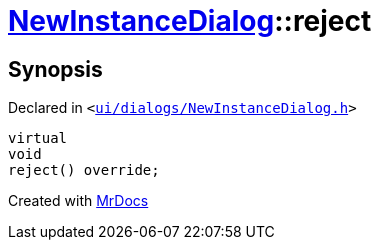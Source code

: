 [#NewInstanceDialog-reject]
= xref:NewInstanceDialog.adoc[NewInstanceDialog]::reject
:relfileprefix: ../
:mrdocs:


== Synopsis

Declared in `&lt;https://github.com/PrismLauncher/PrismLauncher/blob/develop/launcher/ui/dialogs/NewInstanceDialog.h#L80[ui&sol;dialogs&sol;NewInstanceDialog&period;h]&gt;`

[source,cpp,subs="verbatim,replacements,macros,-callouts"]
----
virtual
void
reject() override;
----



[.small]#Created with https://www.mrdocs.com[MrDocs]#
